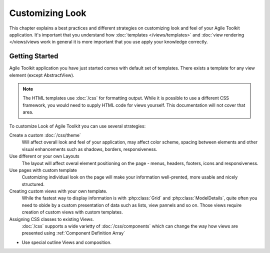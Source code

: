Customizing Look
================

This chapter explains a best practices and different strategies on customizing
look and feel of your Agile Toolkit application. It's important that you understand how
:doc:`templates </views/templates>` and :doc:`view rendering </views/views work in general it is more important that
you use apply your knowledge correctly.


Getting Started
---------------

Agile Toolkit application you have just started comes with default set of
templates. There exists a template for any view element (except AbstractView).

.. note:: The HTML templates use :doc:`/css` for formatting output. While it is possible
    to use a different CSS framework, you would need to supply HTML code for
    views yourself. This documentation will not cover that area.

To customize Look of Agile Toolkit you can use several strategies:

Create a custom :doc:`/css/theme`
    Will affect overall look and feel of your application, may affect color scheme,
    spacing between elements and other visual enhancements such as shadows, borders,
    responsiveness.

Use different or your own Layouts
    The layout will affect overal element positioning on the page - menus, headers,
    footers, icons and responsiveness.

Use pages with custom template
    Customizing individual look on the page will make your information well-prented,
    more usable and nicely structured.

Creating custom views with your own template.
    While the fastest way to display information is with :php:class:`Grid` and
    :php:class:`ModelDetails`, quite often you need to obide by a custom presentation
    of data such as lists, view pannels and so on. Those views require creation
    of custom views with custom templates.

Assigning CSS classes to existing Views.
    :doc:`/css` supports a wide varietty of :doc:`/css/components` which can
    change the way how views are presented using :ref:`Component Definition Array`

- Use special outline Views and composition.
